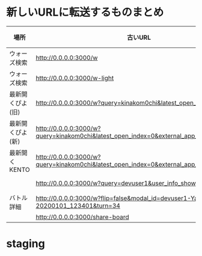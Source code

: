 * 新しいURLに転送するものまとめ

|------------------+-----------------------------------------------------------------------------------------+--------------------------------------------------------------------+------|
| 場所             | 古いURL                                                                                 | リダイレクト先                                                     | 備考 |
|------------------+-----------------------------------------------------------------------------------------+--------------------------------------------------------------------+------|
| ウォーズ検索     | http://0.0.0.0:3000/w                                                                   | http://0.0.0.0:4000/swars/search                                   |      |
| ウォーズ検索     | http://0.0.0.0:3000/w-light                                                             | http://0.0.0.0:4000/swars/search                                   |      |
| 最新開くぴよ(旧) | http://0.0.0.0:3000/w?query=kinakom0chi&latest_open_index=0                             | http://0.0.0.0:4000/swars/users/kinakom0chi/direct-open/piyo_shogi |      |
| 最新開くぴよ(新) | http://0.0.0.0:3000/w?query=kinakom0chi&latest_open_index=0&external_app_key=piyo_shogi | http://0.0.0.0:4000/swars/users/kinakom0chi/direct-open/piyo_shogi |      |
| 最新開くKENTO    | http://0.0.0.0:3000/w?query=kinakom0chi&latest_open_index=0&external_app_key=kento      | http://0.0.0.0:4000/swars/users/kinakom0chi/direct-open/kento      |      |
|                  | http://0.0.0.0:3000/w?query=devuser1&user_info_show=true                                | http://0.0.0.0:4000/swars/users/kinakom0chi/direct-open/kento      |      |
| バトル詳細       | http://0.0.0.0:3000/w?flip=false&modal_id=devuser1-Yamada_Taro-20200101_123401&turn=34  |                                                                    |      |
|                  | http://0.0.0.0:3000/share-board                                                         |                                                                    |      |
|------------------+-----------------------------------------------------------------------------------------+--------------------------------------------------------------------+------|

* staging
